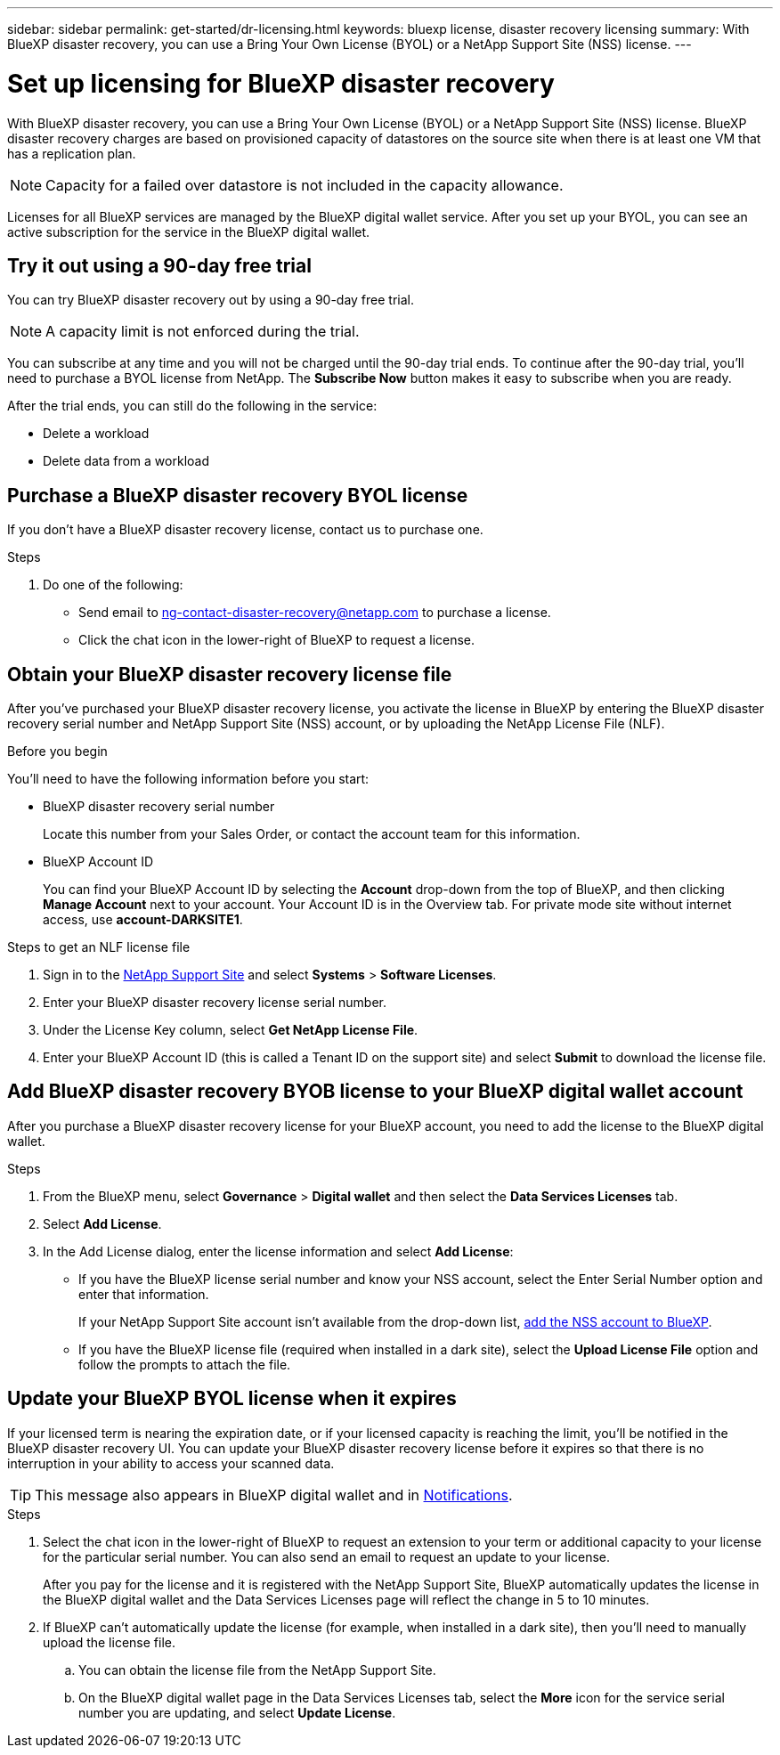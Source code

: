 ---
sidebar: sidebar
permalink: get-started/dr-licensing.html
keywords: bluexp license, disaster recovery licensing
summary: With BlueXP disaster recovery, you can use a Bring Your Own License (BYOL) or a NetApp Support Site (NSS) license. 
---

= Set up licensing for BlueXP disaster recovery
:hardbreaks:
:icons: font
:imagesdir: ../media/get-started/

[.lead]
With BlueXP disaster recovery, you can use a Bring Your Own License (BYOL) or a NetApp Support Site (NSS) license. BlueXP disaster recovery charges are based on provisioned capacity of datastores on the source site when there is at least one VM that has a replication plan. 

NOTE: Capacity for a failed over datastore is not included in the capacity allowance. 

Licenses for all BlueXP services are managed by the BlueXP digital wallet service. After you set up your BYOL, you can see an active subscription for the service in the BlueXP digital wallet.



== Try it out using a 90-day free trial
You can try BlueXP disaster recovery out by using a 90-day free trial.

NOTE: A capacity limit is not enforced during the trial.  

You can subscribe at any time and you will not be charged until the 90-day trial ends. To continue after the 90-day trial, you'll need to purchase a BYOL license from NetApp. The *Subscribe Now* button makes it easy to subscribe when you are ready.

After the trial ends, you can still do the following in the service:

* Delete a workload
* Delete data from a workload

== Purchase a BlueXP disaster recovery BYOL license


If you don't have a BlueXP disaster recovery license, contact us to purchase one. 

.Steps 
. Do one of the following: 

* Send email to ng-contact-disaster-recovery@netapp.com to purchase a license.
//* Send mailto:ng-contact-disaster-recovery@netapp.com?Subject=Licensing 
* Click the chat icon in the lower-right of BlueXP to request a license.

== Obtain your BlueXP disaster recovery license file

After you've purchased your BlueXP disaster recovery license, you activate the license in BlueXP by entering the BlueXP disaster recovery serial number and NetApp Support Site (NSS) account, or by uploading the NetApp License File (NLF). 

.Before you begin

You'll need to have the following information before you start:

* BlueXP disaster recovery serial number
+
Locate this number from your Sales Order, or contact the account team for this information.
* BlueXP Account ID
+
You can find your BlueXP Account ID by selecting the *Account* drop-down from the top of BlueXP, and then clicking *Manage Account* next to your account. Your Account ID is in the Overview tab. For private mode site without internet access, use *account-DARKSITE1*.

.Steps to get an NLF license file

. Sign in to the https://mysupport.netapp.com[NetApp Support Site^]  and select *Systems* > *Software Licenses*.
. Enter your BlueXP disaster recovery license serial number.
. Under the License Key column, select *Get NetApp License File*.
. Enter your BlueXP Account ID (this is called a Tenant ID on the support site) and select *Submit* to download the license file.

== Add BlueXP disaster recovery BYOB license to your BlueXP digital wallet account

After you purchase a BlueXP disaster recovery license for your BlueXP account, you need to add the license to the BlueXP digital wallet.

.Steps
. From the BlueXP menu, select *Governance* > *Digital wallet* and then select the *Data Services Licenses* tab.

. Select *Add License*.

. In the Add License dialog, enter the license information and select *Add License*:
+
* If you have the BlueXP license serial number and know your NSS account, select the Enter Serial Number option and enter that information.
+
If your NetApp Support Site account isn't available from the drop-down list, https://docs.netapp.com/us-en/bluexp-setup-admin/task-adding-nss-accounts.html[add the NSS account to BlueXP^].
* If you have the BlueXP license file (required when installed in a dark site), select the *Upload License File* option and follow the prompts to attach the file.

== Update your BlueXP BYOL license when it expires

If your licensed term is nearing the expiration date, or if your licensed capacity is reaching the limit, you'll be notified in the BlueXP disaster recovery UI. You can update your BlueXP disaster recovery license before it expires so that there is no interruption in your ability to access your scanned data.

TIP: This message also appears in BlueXP digital wallet and in https://docs.netapp.com/us-en/bluexp-setup-admin/task-monitor-cm-operations.html#monitoring-operations-status-using-the-notification-center[Notifications]. 

.Steps

. Select the chat icon in the lower-right of BlueXP to request an extension to your term or additional capacity to your license for the particular serial number. You can also send an email to request an update to your license.
+
After you pay for the license and it is registered with the NetApp Support Site, BlueXP automatically updates the license in the BlueXP digital wallet and the Data Services Licenses page will reflect the change in 5 to 10 minutes.

. If BlueXP can't automatically update the license (for example, when installed in a dark site), then you'll need to manually upload the license file.
+
.. You can obtain the license file from the NetApp Support Site.
.. On the BlueXP digital wallet page in the Data Services Licenses tab, select the *More* icon for the service serial number you are updating, and select *Update License*.

